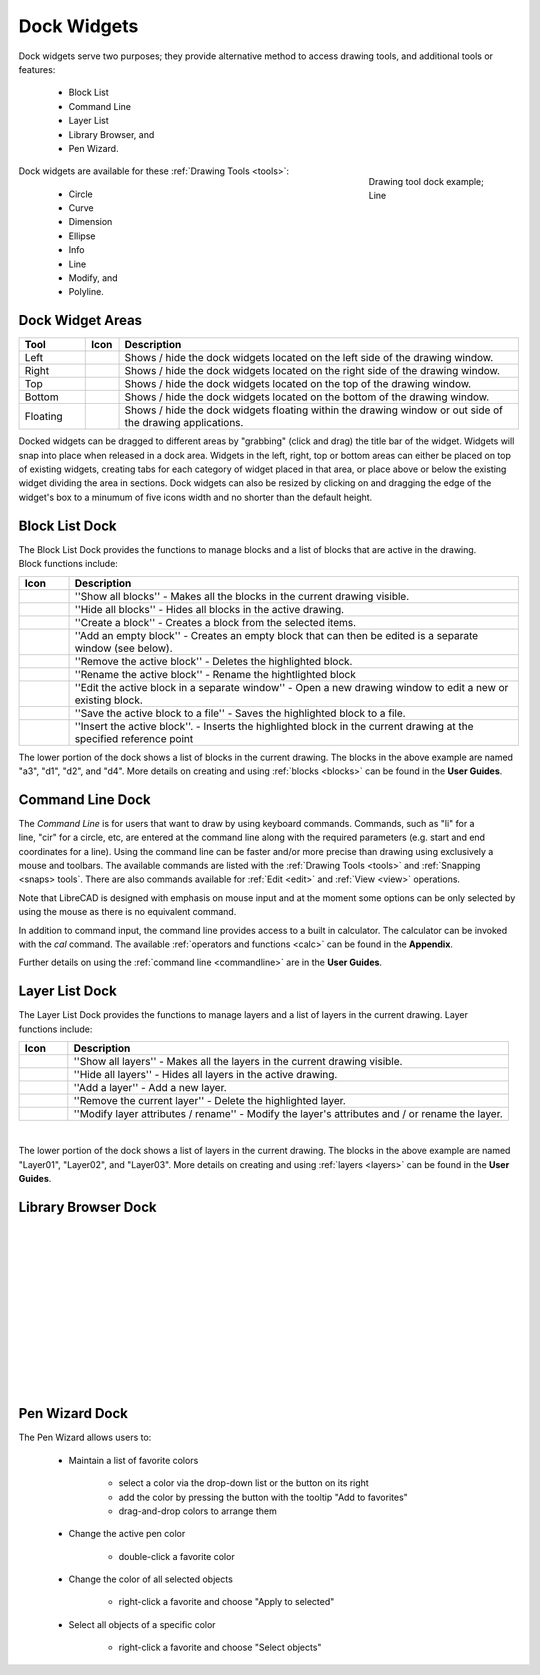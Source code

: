 .. User Manual, LibreCAD v2.2.x


.. _widgets: 

Dock Widgets
=============

Dock widgets serve two purposes; they provide alternative method to access drawing tools, and additional tools or features:

    - Block List
    - Command Line
    - Layer List
    - Library Browser, and
    - Pen Wizard.

.. figure:: /images/dock-lines.png
    :figwidth: 200px
    :width: 172px
    :height: 172px
    :align: right
    :scale: 100
    :alt: Lines Dock

    Drawing tool dock example; Line

Dock widgets are available for these :ref:`Drawing Tools <tools>`:

    - Circle
    - Curve
    - Dimension
    - Ellipse
    - Info
    - Line
    - Modify, and
    - Polyline.


Dock Widget Areas
-----------------

.. csv-table::  
   :header: "Tool", "Icon", "Description"
   :widths: 20, 10, 120

    "Left", |icon01|, "Shows / hide the dock widgets located on the left side of the drawing window."
    "Right", |icon02|, "Shows / hide the dock widgets located on the right side of the drawing window."
    "Top", |icon03|, "Shows / hide the dock widgets located on the top of the drawing window."
    "Bottom", |icon04|, "Shows / hide the dock widgets located on the bottom of the drawing window."
    "Floating", |icon05|, "Shows / hide the dock widgets floating within the drawing window or out side of the drawing applications."

.. See icon mapping a eof

Docked widgets can be dragged to different areas by "grabbing" (click and drag) the title bar of the widget.  Widgets will snap into place when released in a dock area.  Widgets in the left, right, top or bottom areas can either be placed on top of existing widgets, creating tabs for each category of widget placed in that area, or place above or below the existing widget dividing the area in sections.  Dock widgets can also be resized by clicking on and dragging the edge of the widget's box to a minumum of five icons width and no shorter than the default height.


Block List Dock
---------------

.. figure:: /images/dock-blockList02.png
    :width: 272px
    :height: 590px
    :align: right
    :scale: 67
    :alt: Block List Dock

The Block List Dock provides the functions to manage blocks and a list of blocks that are active in the drawing.  Block functions include:

.. csv-table:: 
   :header: "Icon", "Description"
   :widths: 10, 90

    |icon11|, "''Show all blocks'' - Makes all the blocks in the current drawing visible."
    |icon12|, "''Hide all blocks'' - Hides all blocks in the active drawing."
    |icon13|, "''Create a block'' - Creates a block from the selected items."
    |icon14|, "''Add an empty block'' - Creates an empty block that can then be edited is a separate window (see below)."
    |icon15|, "''Remove the active block'' - Deletes the highlighted block."
    |icon16|, "''Rename the active block'' - Rename the hightlighted block"
    |icon17|, "''Edit the active block in a separate window'' - Open a new drawing window to edit a new or  existing block."
    |icon18|, "''Save the active block to a file'' - Saves the highlighted block to a file."
    |icon19|, "''Insert the active block''. - Inserts the highlighted block in the current drawing at the specified reference point"

The lower portion of the dock shows a list of blocks in the current drawing.  The blocks in the above example are named "a3", "d1", "d2", and "d4".  More details on creating and using :ref:`blocks <blocks>` can be found in the **User Guides**.

.. See icon mapping a eof


Command Line Dock
-----------------

.. dock-cmdLine0.png  271 591

.. figure:: /images/dock-cmdLine.png  
    :width: 544px
    :height: 227px
    :align: right
    :scale: 67
    :alt: Command Line Dock

The *Command Line* is for users that want to draw by using keyboard commands. Commands, such as "li" for a line, "cir" for a circle, etc, are entered at the command line along with the required parameters (e.g. start and end coordinates for a line).  Using the command line can be faster and/or more precise than drawing using exclusively a mouse and toolbars.  The available commands are listed with the :ref:`Drawing Tools <tools>` and :ref:`Snapping <snaps> tools`.  There are also commands available for :ref:`Edit <edit>` and :ref:`View <view>` operations.

Note that LibreCAD is designed with emphasis on mouse input and at the moment some options can be only selected by using the mouse as there is no equivalent command.

In addition to command input, the command line provides access to a built in calculator.  The calculator can be invoked with the *cal* command.  The available :ref:`operators and functions <calc>` can be found in the **Appendix**.

Further details on using the :ref:`command line <commandline>` are in the **User Guides**.


Layer List Dock
---------------

.. figure:: /images/dock-layerList02.png
    :width: 270px
    :height: 590px
    :align: right
    :scale: 67
    :alt: Layer List Dock


The Layer List Dock provides the functions to manage layers and a list of layers in the current drawing.  Layer functions include:

.. csv-table:: 
   :header: "Icon", "Description"
   :widths: 10, 90

    |icon11|, "''Show all layers'' - Makes all the layers in the current drawing visible."
    |icon12|, "''Hide all layers'' - Hides all layers in the active drawing."
    |icon14|, "''Add a layer'' - Add a new layer."
    |icon15|, "''Remove the current layer'' - Delete the highlighted layer."
    |icon16|, "''Modify layer attributes / rename'' - Modify the layer's attributes and / or rename the layer."

.. See icon mapping a eof

|

The lower portion of the dock shows a list of layers in the current drawing.  The blocks in the above example are named "Layer01", "Layer02", and "Layer03".  More details on creating and using :ref:`layers <layers>` can be found in the **User Guides**.


Library Browser Dock
--------------------

.. figure:: /images/dock-libraryBrowser.png
    :width: 270px
    :height: 590px
    :align: right
    :scale: 67
    :alt: Library Browser Dock

|
|
|
|
|
|
|
|
|
|
|
|


Pen Wizard Dock
---------------

.. figure:: /images/dock-penWizard.png
    :width: 272px
    :height: 590px
    :align: right
    :scale: 67
    :alt: Pen Wizard Dock

The Pen Wizard allows users to:

    - Maintain a list of favorite colors

        - select a color via the drop-down list or the button on its right
        - add the color by pressing the button with the tooltip "Add to favorites"
        - drag-and-drop colors to arrange them

    - Change the active pen color

        - double-click a favorite color

    - Change the color of all selected objects

        - right-click a favorite and choose "Apply to selected"

    - Select all objects of a specific color

        - right-click a favorite and choose "Select objects"


..  Icon mapping:

.. |icon00| image:: /images/icons/librecad.ico
.. |icon01| image:: /images/icons/dockwidgets_left.svg
.. |icon02| image:: /images/icons/dockwidgets_right.svg
.. |icon03| image:: /images/icons/dockwidgets_top.svg
.. |icon04| image:: /images/icons/dockwidgets_bottom.svg
.. |icon05| image:: /images/icons/dockwidgets_floating.svg

.. |icon11| image:: /images/icons/visible.svg
.. |icon12| image:: /images/icons/invisible.svg
.. |icon13| image:: /images/icons/create_block.svg
.. |icon14| image:: /images/icons/add.svg
.. |icon15| image:: /images/icons/remove.svg
.. |icon16| image:: /images/icons/rename_active_block.svg
.. |icon17| image:: /images/icons/properties.svg
.. |icon18| image:: /images/icons/save.svg
.. |icon19| image:: /images/icons/insert_active_block.svg

